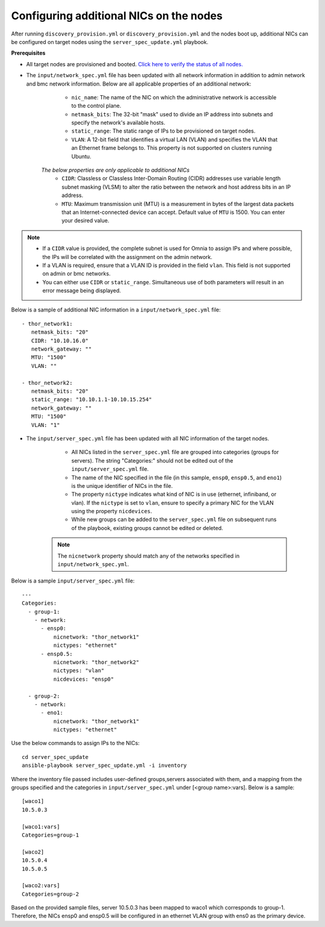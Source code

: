Configuring additional NICs on the nodes
-------------------------------------------
After running ``discovery_provision.yml`` or ``discovery_provision.yml`` and the nodes boot up, additional NICs can be configured on target nodes using the ``server_spec_update.yml`` playbook.

**Prerequisites**

* All target nodes are provisioned and booted. `Click here to verify the status of all nodes. <ViewingDB.html>`_

* The ``input/network_spec.yml`` file has been updated with all network information in addition to admin network and bmc network information. Below are all applicable properties of an additional network:

    * ``nic_name``: The name of the NIC on which the administrative network is accessible to the control plane.
    * ``netmask_bits``: The 32-bit "mask" used to divide an IP address into subnets and specify the network's available hosts.
    * ``static_range``: The static range of IPs to be provisioned on target nodes.
    * ``VLAN``: A 12-bit field that identifies a virtual LAN (VLAN) and specifies the VLAN that an Ethernet frame belongs to. This property is not supported on clusters running Ubuntu.

   *The below properties are only applicable to additional NICs*
    * ``CIDR``: Classless or Classless Inter-Domain Routing (CIDR) addresses use variable length subnet masking (VLSM) to alter the ratio between the network and host address bits in an IP address.
    * ``MTU``: Maximum transmission unit (MTU) is a measurement in bytes of the largest data packets that an Internet-connected device can accept. Default value of ``MTU`` is 1500. You can enter your desired value.

.. note::

    * If a ``CIDR`` value is provided, the complete subnet is used for Omnia to assign IPs and where possible, the IPs will be correlated with the assignment on the admin network.
    * If a VLAN is required, ensure that a VLAN ID is provided in the field ``vlan``. This field is not supported on admin or bmc networks.
    * You can either use ``CIDR`` or ``static_range``. Simultaneous use of both parameters will result in an error message being displayed.

Below is a sample of additional NIC information in a ``input/network_spec.yml`` file: ::

           - thor_network1:
              netmask_bits: "20"
              CIDR: "10.10.16.0"
              network_gateway: ""
              MTU: "1500"
              VLAN: ""

           - thor_network2:
              netmask_bits: "20"
              static_range: "10.10.1.1-10.10.15.254"
              network_gateway: ""
              MTU: "1500"
              VLAN: "1"


* The ``input/server_spec.yml`` file has been updated with all NIC information of the target nodes.

    * All NICs listed in the ``server_spec.yml`` file are grouped into categories (groups for servers). The string "Categories:" should not be edited out of the ``input/server_spec.yml`` file.
    * The name of the NIC specified in the file (in this sample, ``ensp0``, ``ensp0.5``, and ``eno1``) is the unique identifier of NICs in the file.
    * The property ``nictype`` indicates what kind of NIC is in use (ethernet, infiniband, or vlan). If the ``nictype`` is set to ``vlan``, ensure to specify a primary NIC for the VLAN using the property ``nicdevices``.
    * While new groups can be added to the ``server_spec.yml`` file on subsequent runs of the playbook, existing groups cannot be edited or deleted.

   .. note:: The ``nicnetwork`` property should match any of the networks specified in ``input/network_spec.yml``.

Below is a sample ``input/server_spec.yml`` file: ::

        ---
        Categories:
          - group-1:
            - network:
              - ensp0:
                  nicnetwork: "thor_network1"
                  nictypes: "ethernet"
              - ensp0.5:
                  nicnetwork: "thor_network2"
                  nictypes: "vlan"
                  nicdevices: "ensp0"

          - group-2:
            - network:
              - eno1:
                  nicnetwork: "thor_network1"
                  nictypes: "ethernet"


Use the below commands to assign IPs to the NICs: ::

    cd server_spec_update
    ansible-playbook server_spec_update.yml -i inventory

Where the inventory file passed includes user-defined groups,servers associated with them, and a mapping from the groups specified and the categories in ``input/server_spec.yml`` under [<group name>:vars]. Below is a sample: ::

    [waco1]
    10.5.0.3

    [waco1:vars]
    Categories=group-1

    [waco2]
    10.5.0.4
    10.5.0.5

    [waco2:vars]
    Categories=group-2

Based on the provided sample files, server 10.5.0.3 has been mapped to waco1 which corresponds to group-1. Therefore, the NICs ensp0 and ensp0.5 will be configured in an ethernet VLAN group with ens0 as the primary device.




